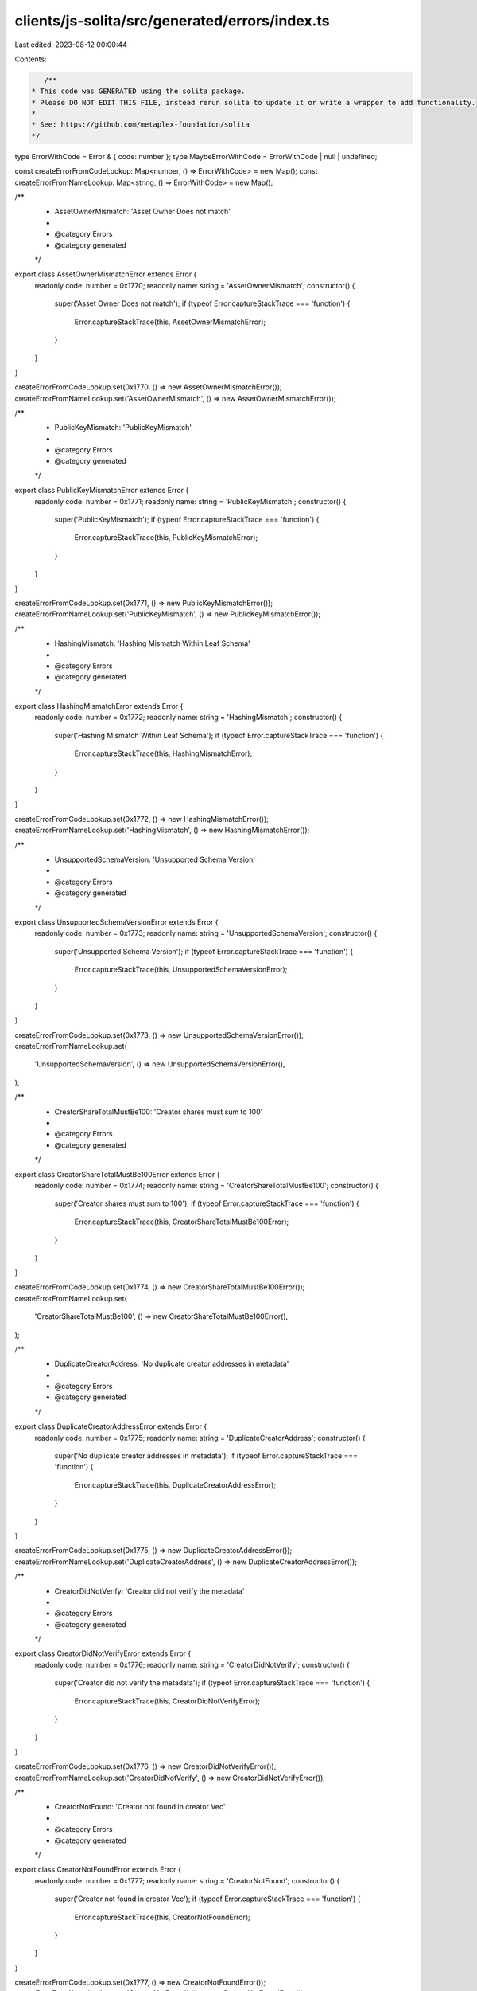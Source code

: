 clients/js-solita/src/generated/errors/index.ts
===============================================

Last edited: 2023-08-12 00:00:44

Contents:

.. code-block:: ts

    /**
 * This code was GENERATED using the solita package.
 * Please DO NOT EDIT THIS FILE, instead rerun solita to update it or write a wrapper to add functionality.
 *
 * See: https://github.com/metaplex-foundation/solita
 */

type ErrorWithCode = Error & { code: number };
type MaybeErrorWithCode = ErrorWithCode | null | undefined;

const createErrorFromCodeLookup: Map<number, () => ErrorWithCode> = new Map();
const createErrorFromNameLookup: Map<string, () => ErrorWithCode> = new Map();

/**
 * AssetOwnerMismatch: 'Asset Owner Does not match'
 *
 * @category Errors
 * @category generated
 */
export class AssetOwnerMismatchError extends Error {
  readonly code: number = 0x1770;
  readonly name: string = 'AssetOwnerMismatch';
  constructor() {
    super('Asset Owner Does not match');
    if (typeof Error.captureStackTrace === 'function') {
      Error.captureStackTrace(this, AssetOwnerMismatchError);
    }
  }
}

createErrorFromCodeLookup.set(0x1770, () => new AssetOwnerMismatchError());
createErrorFromNameLookup.set('AssetOwnerMismatch', () => new AssetOwnerMismatchError());

/**
 * PublicKeyMismatch: 'PublicKeyMismatch'
 *
 * @category Errors
 * @category generated
 */
export class PublicKeyMismatchError extends Error {
  readonly code: number = 0x1771;
  readonly name: string = 'PublicKeyMismatch';
  constructor() {
    super('PublicKeyMismatch');
    if (typeof Error.captureStackTrace === 'function') {
      Error.captureStackTrace(this, PublicKeyMismatchError);
    }
  }
}

createErrorFromCodeLookup.set(0x1771, () => new PublicKeyMismatchError());
createErrorFromNameLookup.set('PublicKeyMismatch', () => new PublicKeyMismatchError());

/**
 * HashingMismatch: 'Hashing Mismatch Within Leaf Schema'
 *
 * @category Errors
 * @category generated
 */
export class HashingMismatchError extends Error {
  readonly code: number = 0x1772;
  readonly name: string = 'HashingMismatch';
  constructor() {
    super('Hashing Mismatch Within Leaf Schema');
    if (typeof Error.captureStackTrace === 'function') {
      Error.captureStackTrace(this, HashingMismatchError);
    }
  }
}

createErrorFromCodeLookup.set(0x1772, () => new HashingMismatchError());
createErrorFromNameLookup.set('HashingMismatch', () => new HashingMismatchError());

/**
 * UnsupportedSchemaVersion: 'Unsupported Schema Version'
 *
 * @category Errors
 * @category generated
 */
export class UnsupportedSchemaVersionError extends Error {
  readonly code: number = 0x1773;
  readonly name: string = 'UnsupportedSchemaVersion';
  constructor() {
    super('Unsupported Schema Version');
    if (typeof Error.captureStackTrace === 'function') {
      Error.captureStackTrace(this, UnsupportedSchemaVersionError);
    }
  }
}

createErrorFromCodeLookup.set(0x1773, () => new UnsupportedSchemaVersionError());
createErrorFromNameLookup.set(
  'UnsupportedSchemaVersion',
  () => new UnsupportedSchemaVersionError(),
);

/**
 * CreatorShareTotalMustBe100: 'Creator shares must sum to 100'
 *
 * @category Errors
 * @category generated
 */
export class CreatorShareTotalMustBe100Error extends Error {
  readonly code: number = 0x1774;
  readonly name: string = 'CreatorShareTotalMustBe100';
  constructor() {
    super('Creator shares must sum to 100');
    if (typeof Error.captureStackTrace === 'function') {
      Error.captureStackTrace(this, CreatorShareTotalMustBe100Error);
    }
  }
}

createErrorFromCodeLookup.set(0x1774, () => new CreatorShareTotalMustBe100Error());
createErrorFromNameLookup.set(
  'CreatorShareTotalMustBe100',
  () => new CreatorShareTotalMustBe100Error(),
);

/**
 * DuplicateCreatorAddress: 'No duplicate creator addresses in metadata'
 *
 * @category Errors
 * @category generated
 */
export class DuplicateCreatorAddressError extends Error {
  readonly code: number = 0x1775;
  readonly name: string = 'DuplicateCreatorAddress';
  constructor() {
    super('No duplicate creator addresses in metadata');
    if (typeof Error.captureStackTrace === 'function') {
      Error.captureStackTrace(this, DuplicateCreatorAddressError);
    }
  }
}

createErrorFromCodeLookup.set(0x1775, () => new DuplicateCreatorAddressError());
createErrorFromNameLookup.set('DuplicateCreatorAddress', () => new DuplicateCreatorAddressError());

/**
 * CreatorDidNotVerify: 'Creator did not verify the metadata'
 *
 * @category Errors
 * @category generated
 */
export class CreatorDidNotVerifyError extends Error {
  readonly code: number = 0x1776;
  readonly name: string = 'CreatorDidNotVerify';
  constructor() {
    super('Creator did not verify the metadata');
    if (typeof Error.captureStackTrace === 'function') {
      Error.captureStackTrace(this, CreatorDidNotVerifyError);
    }
  }
}

createErrorFromCodeLookup.set(0x1776, () => new CreatorDidNotVerifyError());
createErrorFromNameLookup.set('CreatorDidNotVerify', () => new CreatorDidNotVerifyError());

/**
 * CreatorNotFound: 'Creator not found in creator Vec'
 *
 * @category Errors
 * @category generated
 */
export class CreatorNotFoundError extends Error {
  readonly code: number = 0x1777;
  readonly name: string = 'CreatorNotFound';
  constructor() {
    super('Creator not found in creator Vec');
    if (typeof Error.captureStackTrace === 'function') {
      Error.captureStackTrace(this, CreatorNotFoundError);
    }
  }
}

createErrorFromCodeLookup.set(0x1777, () => new CreatorNotFoundError());
createErrorFromNameLookup.set('CreatorNotFound', () => new CreatorNotFoundError());

/**
 * NoCreatorsPresent: 'No creators in creator Vec'
 *
 * @category Errors
 * @category generated
 */
export class NoCreatorsPresentError extends Error {
  readonly code: number = 0x1778;
  readonly name: string = 'NoCreatorsPresent';
  constructor() {
    super('No creators in creator Vec');
    if (typeof Error.captureStackTrace === 'function') {
      Error.captureStackTrace(this, NoCreatorsPresentError);
    }
  }
}

createErrorFromCodeLookup.set(0x1778, () => new NoCreatorsPresentError());
createErrorFromNameLookup.set('NoCreatorsPresent', () => new NoCreatorsPresentError());

/**
 * CreatorHashMismatch: 'User-provided creator Vec must result in same user-provided creator hash'
 *
 * @category Errors
 * @category generated
 */
export class CreatorHashMismatchError extends Error {
  readonly code: number = 0x1779;
  readonly name: string = 'CreatorHashMismatch';
  constructor() {
    super('User-provided creator Vec must result in same user-provided creator hash');
    if (typeof Error.captureStackTrace === 'function') {
      Error.captureStackTrace(this, CreatorHashMismatchError);
    }
  }
}

createErrorFromCodeLookup.set(0x1779, () => new CreatorHashMismatchError());
createErrorFromNameLookup.set('CreatorHashMismatch', () => new CreatorHashMismatchError());

/**
 * DataHashMismatch: 'User-provided metadata must result in same user-provided data hash'
 *
 * @category Errors
 * @category generated
 */
export class DataHashMismatchError extends Error {
  readonly code: number = 0x177a;
  readonly name: string = 'DataHashMismatch';
  constructor() {
    super('User-provided metadata must result in same user-provided data hash');
    if (typeof Error.captureStackTrace === 'function') {
      Error.captureStackTrace(this, DataHashMismatchError);
    }
  }
}

createErrorFromCodeLookup.set(0x177a, () => new DataHashMismatchError());
createErrorFromNameLookup.set('DataHashMismatch', () => new DataHashMismatchError());

/**
 * CreatorsTooLong: 'Creators list too long'
 *
 * @category Errors
 * @category generated
 */
export class CreatorsTooLongError extends Error {
  readonly code: number = 0x177b;
  readonly name: string = 'CreatorsTooLong';
  constructor() {
    super('Creators list too long');
    if (typeof Error.captureStackTrace === 'function') {
      Error.captureStackTrace(this, CreatorsTooLongError);
    }
  }
}

createErrorFromCodeLookup.set(0x177b, () => new CreatorsTooLongError());
createErrorFromNameLookup.set('CreatorsTooLong', () => new CreatorsTooLongError());

/**
 * MetadataNameTooLong: 'Name in metadata is too long'
 *
 * @category Errors
 * @category generated
 */
export class MetadataNameTooLongError extends Error {
  readonly code: number = 0x177c;
  readonly name: string = 'MetadataNameTooLong';
  constructor() {
    super('Name in metadata is too long');
    if (typeof Error.captureStackTrace === 'function') {
      Error.captureStackTrace(this, MetadataNameTooLongError);
    }
  }
}

createErrorFromCodeLookup.set(0x177c, () => new MetadataNameTooLongError());
createErrorFromNameLookup.set('MetadataNameTooLong', () => new MetadataNameTooLongError());

/**
 * MetadataSymbolTooLong: 'Symbol in metadata is too long'
 *
 * @category Errors
 * @category generated
 */
export class MetadataSymbolTooLongError extends Error {
  readonly code: number = 0x177d;
  readonly name: string = 'MetadataSymbolTooLong';
  constructor() {
    super('Symbol in metadata is too long');
    if (typeof Error.captureStackTrace === 'function') {
      Error.captureStackTrace(this, MetadataSymbolTooLongError);
    }
  }
}

createErrorFromCodeLookup.set(0x177d, () => new MetadataSymbolTooLongError());
createErrorFromNameLookup.set('MetadataSymbolTooLong', () => new MetadataSymbolTooLongError());

/**
 * MetadataUriTooLong: 'Uri in metadata is too long'
 *
 * @category Errors
 * @category generated
 */
export class MetadataUriTooLongError extends Error {
  readonly code: number = 0x177e;
  readonly name: string = 'MetadataUriTooLong';
  constructor() {
    super('Uri in metadata is too long');
    if (typeof Error.captureStackTrace === 'function') {
      Error.captureStackTrace(this, MetadataUriTooLongError);
    }
  }
}

createErrorFromCodeLookup.set(0x177e, () => new MetadataUriTooLongError());
createErrorFromNameLookup.set('MetadataUriTooLong', () => new MetadataUriTooLongError());

/**
 * MetadataBasisPointsTooHigh: 'Basis points in metadata cannot exceed 10000'
 *
 * @category Errors
 * @category generated
 */
export class MetadataBasisPointsTooHighError extends Error {
  readonly code: number = 0x177f;
  readonly name: string = 'MetadataBasisPointsTooHigh';
  constructor() {
    super('Basis points in metadata cannot exceed 10000');
    if (typeof Error.captureStackTrace === 'function') {
      Error.captureStackTrace(this, MetadataBasisPointsTooHighError);
    }
  }
}

createErrorFromCodeLookup.set(0x177f, () => new MetadataBasisPointsTooHighError());
createErrorFromNameLookup.set(
  'MetadataBasisPointsTooHigh',
  () => new MetadataBasisPointsTooHighError(),
);

/**
 * TreeAuthorityIncorrect: 'Tree creator or tree delegate must sign.'
 *
 * @category Errors
 * @category generated
 */
export class TreeAuthorityIncorrectError extends Error {
  readonly code: number = 0x1780;
  readonly name: string = 'TreeAuthorityIncorrect';
  constructor() {
    super('Tree creator or tree delegate must sign.');
    if (typeof Error.captureStackTrace === 'function') {
      Error.captureStackTrace(this, TreeAuthorityIncorrectError);
    }
  }
}

createErrorFromCodeLookup.set(0x1780, () => new TreeAuthorityIncorrectError());
createErrorFromNameLookup.set('TreeAuthorityIncorrect', () => new TreeAuthorityIncorrectError());

/**
 * InsufficientMintCapacity: 'Not enough unapproved mints left'
 *
 * @category Errors
 * @category generated
 */
export class InsufficientMintCapacityError extends Error {
  readonly code: number = 0x1781;
  readonly name: string = 'InsufficientMintCapacity';
  constructor() {
    super('Not enough unapproved mints left');
    if (typeof Error.captureStackTrace === 'function') {
      Error.captureStackTrace(this, InsufficientMintCapacityError);
    }
  }
}

createErrorFromCodeLookup.set(0x1781, () => new InsufficientMintCapacityError());
createErrorFromNameLookup.set(
  'InsufficientMintCapacity',
  () => new InsufficientMintCapacityError(),
);

/**
 * NumericalOverflowError: 'NumericalOverflowError'
 *
 * @category Errors
 * @category generated
 */
export class NumericalOverflowErrorError extends Error {
  readonly code: number = 0x1782;
  readonly name: string = 'NumericalOverflowError';
  constructor() {
    super('NumericalOverflowError');
    if (typeof Error.captureStackTrace === 'function') {
      Error.captureStackTrace(this, NumericalOverflowErrorError);
    }
  }
}

createErrorFromCodeLookup.set(0x1782, () => new NumericalOverflowErrorError());
createErrorFromNameLookup.set('NumericalOverflowError', () => new NumericalOverflowErrorError());

/**
 * IncorrectOwner: 'Incorrect account owner'
 *
 * @category Errors
 * @category generated
 */
export class IncorrectOwnerError extends Error {
  readonly code: number = 0x1783;
  readonly name: string = 'IncorrectOwner';
  constructor() {
    super('Incorrect account owner');
    if (typeof Error.captureStackTrace === 'function') {
      Error.captureStackTrace(this, IncorrectOwnerError);
    }
  }
}

createErrorFromCodeLookup.set(0x1783, () => new IncorrectOwnerError());
createErrorFromNameLookup.set('IncorrectOwner', () => new IncorrectOwnerError());

/**
 * CollectionCannotBeVerifiedInThisInstruction: 'Cannot Verify Collection in this Instruction'
 *
 * @category Errors
 * @category generated
 */
export class CollectionCannotBeVerifiedInThisInstructionError extends Error {
  readonly code: number = 0x1784;
  readonly name: string = 'CollectionCannotBeVerifiedInThisInstruction';
  constructor() {
    super('Cannot Verify Collection in this Instruction');
    if (typeof Error.captureStackTrace === 'function') {
      Error.captureStackTrace(this, CollectionCannotBeVerifiedInThisInstructionError);
    }
  }
}

createErrorFromCodeLookup.set(0x1784, () => new CollectionCannotBeVerifiedInThisInstructionError());
createErrorFromNameLookup.set(
  'CollectionCannotBeVerifiedInThisInstruction',
  () => new CollectionCannotBeVerifiedInThisInstructionError(),
);

/**
 * CollectionNotFound: 'Collection Not Found on Metadata'
 *
 * @category Errors
 * @category generated
 */
export class CollectionNotFoundError extends Error {
  readonly code: number = 0x1785;
  readonly name: string = 'CollectionNotFound';
  constructor() {
    super('Collection Not Found on Metadata');
    if (typeof Error.captureStackTrace === 'function') {
      Error.captureStackTrace(this, CollectionNotFoundError);
    }
  }
}

createErrorFromCodeLookup.set(0x1785, () => new CollectionNotFoundError());
createErrorFromNameLookup.set('CollectionNotFound', () => new CollectionNotFoundError());

/**
 * AlreadyVerified: 'Collection item is already verified.'
 *
 * @category Errors
 * @category generated
 */
export class AlreadyVerifiedError extends Error {
  readonly code: number = 0x1786;
  readonly name: string = 'AlreadyVerified';
  constructor() {
    super('Collection item is already verified.');
    if (typeof Error.captureStackTrace === 'function') {
      Error.captureStackTrace(this, AlreadyVerifiedError);
    }
  }
}

createErrorFromCodeLookup.set(0x1786, () => new AlreadyVerifiedError());
createErrorFromNameLookup.set('AlreadyVerified', () => new AlreadyVerifiedError());

/**
 * AlreadyUnverified: 'Collection item is already unverified.'
 *
 * @category Errors
 * @category generated
 */
export class AlreadyUnverifiedError extends Error {
  readonly code: number = 0x1787;
  readonly name: string = 'AlreadyUnverified';
  constructor() {
    super('Collection item is already unverified.');
    if (typeof Error.captureStackTrace === 'function') {
      Error.captureStackTrace(this, AlreadyUnverifiedError);
    }
  }
}

createErrorFromCodeLookup.set(0x1787, () => new AlreadyUnverifiedError());
createErrorFromNameLookup.set('AlreadyUnverified', () => new AlreadyUnverifiedError());

/**
 * UpdateAuthorityIncorrect: 'Incorrect leaf metadata update authority.'
 *
 * @category Errors
 * @category generated
 */
export class UpdateAuthorityIncorrectError extends Error {
  readonly code: number = 0x1788;
  readonly name: string = 'UpdateAuthorityIncorrect';
  constructor() {
    super('Incorrect leaf metadata update authority.');
    if (typeof Error.captureStackTrace === 'function') {
      Error.captureStackTrace(this, UpdateAuthorityIncorrectError);
    }
  }
}

createErrorFromCodeLookup.set(0x1788, () => new UpdateAuthorityIncorrectError());
createErrorFromNameLookup.set(
  'UpdateAuthorityIncorrect',
  () => new UpdateAuthorityIncorrectError(),
);

/**
 * LeafAuthorityMustSign: 'This transaction must be signed by either the leaf owner or leaf delegate'
 *
 * @category Errors
 * @category generated
 */
export class LeafAuthorityMustSignError extends Error {
  readonly code: number = 0x1789;
  readonly name: string = 'LeafAuthorityMustSign';
  constructor() {
    super('This transaction must be signed by either the leaf owner or leaf delegate');
    if (typeof Error.captureStackTrace === 'function') {
      Error.captureStackTrace(this, LeafAuthorityMustSignError);
    }
  }
}

createErrorFromCodeLookup.set(0x1789, () => new LeafAuthorityMustSignError());
createErrorFromNameLookup.set('LeafAuthorityMustSign', () => new LeafAuthorityMustSignError());

/**
 * CollectionMustBeSized: 'Collection Not Compatable with Compression, Must be Sized'
 *
 * @category Errors
 * @category generated
 */
export class CollectionMustBeSizedError extends Error {
  readonly code: number = 0x178a;
  readonly name: string = 'CollectionMustBeSized';
  constructor() {
    super('Collection Not Compatable with Compression, Must be Sized');
    if (typeof Error.captureStackTrace === 'function') {
      Error.captureStackTrace(this, CollectionMustBeSizedError);
    }
  }
}

createErrorFromCodeLookup.set(0x178a, () => new CollectionMustBeSizedError());
createErrorFromNameLookup.set('CollectionMustBeSized', () => new CollectionMustBeSizedError());

/**
 * Attempts to resolve a custom program error from the provided error code.
 * @category Errors
 * @category generated
 */
export function errorFromCode(code: number): MaybeErrorWithCode {
  const createError = createErrorFromCodeLookup.get(code);
  return createError != null ? createError() : null;
}

/**
 * Attempts to resolve a custom program error from the provided error name, i.e. 'Unauthorized'.
 * @category Errors
 * @category generated
 */
export function errorFromName(name: string): MaybeErrorWithCode {
  const createError = createErrorFromNameLookup.get(name);
  return createError != null ? createError() : null;
}


